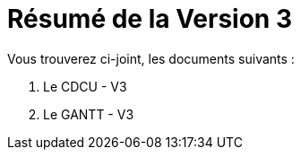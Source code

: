 = Résumé de la Version 3

.Vous trouverez ci-joint, les documents suivants :

. Le CDCU - V3
. Le GANTT - V3
